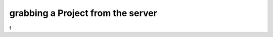 ==================================
grabbing a Project from the server
==================================

f